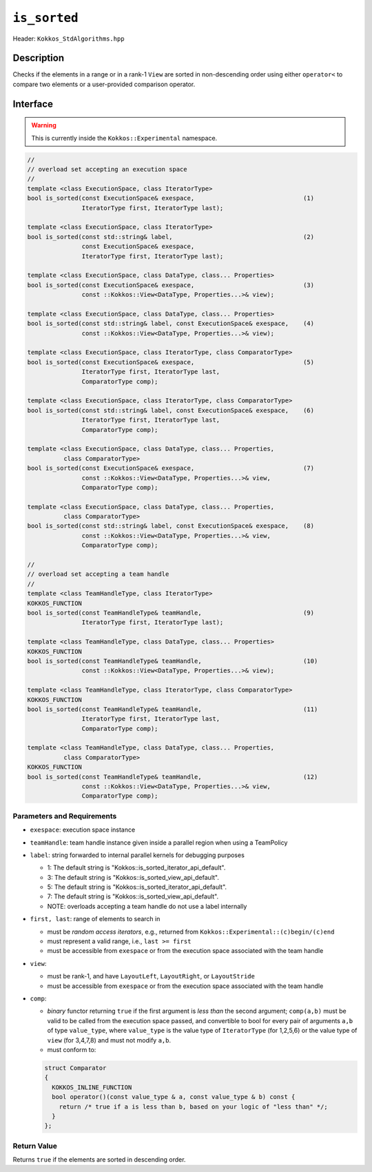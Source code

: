 
``is_sorted``
=============

Header: ``Kokkos_StdAlgorithms.hpp``

Description
-----------

Checks if the elements in a range or in a rank-1 ``View`` are sorted in non-descending order using either ``operator<`` to compare two elements or a user-provided comparison operator.

Interface
---------

.. warning:: This is currently inside the ``Kokkos::Experimental`` namespace.

.. code-block:: cpp

   //
   // overload set accepting an execution space
   //
   template <class ExecutionSpace, class IteratorType>
   bool is_sorted(const ExecutionSpace& exespace,                              (1)
                  IteratorType first, IteratorType last);

   template <class ExecutionSpace, class IteratorType>
   bool is_sorted(const std::string& label,                                    (2)
                  const ExecutionSpace& exespace,
                  IteratorType first, IteratorType last);

   template <class ExecutionSpace, class DataType, class... Properties>
   bool is_sorted(const ExecutionSpace& exespace,                              (3)
                  const ::Kokkos::View<DataType, Properties...>& view);

   template <class ExecutionSpace, class DataType, class... Properties>
   bool is_sorted(const std::string& label, const ExecutionSpace& exespace,    (4)
                  const ::Kokkos::View<DataType, Properties...>& view);

   template <class ExecutionSpace, class IteratorType, class ComparatorType>
   bool is_sorted(const ExecutionSpace& exespace,                              (5)
                  IteratorType first, IteratorType last,
                  ComparatorType comp);

   template <class ExecutionSpace, class IteratorType, class ComparatorType>
   bool is_sorted(const std::string& label, const ExecutionSpace& exespace,    (6)
                  IteratorType first, IteratorType last,
                  ComparatorType comp);

   template <class ExecutionSpace, class DataType, class... Properties,
             class ComparatorType>
   bool is_sorted(const ExecutionSpace& exespace,                              (7)
                  const ::Kokkos::View<DataType, Properties...>& view,
                  ComparatorType comp);

   template <class ExecutionSpace, class DataType, class... Properties,
             class ComparatorType>
   bool is_sorted(const std::string& label, const ExecutionSpace& exespace,    (8)
                  const ::Kokkos::View<DataType, Properties...>& view,
                  ComparatorType comp);

   //
   // overload set accepting a team handle
   //
   template <class TeamHandleType, class IteratorType>
   KOKKOS_FUNCTION
   bool is_sorted(const TeamHandleType& teamHandle,                            (9)
                  IteratorType first, IteratorType last);

   template <class TeamHandleType, class DataType, class... Properties>
   KOKKOS_FUNCTION
   bool is_sorted(const TeamHandleType& teamHandle,                            (10)
                  const ::Kokkos::View<DataType, Properties...>& view);

   template <class TeamHandleType, class IteratorType, class ComparatorType>
   KOKKOS_FUNCTION
   bool is_sorted(const TeamHandleType& teamHandle,                            (11)
                  IteratorType first, IteratorType last,
                  ComparatorType comp);

   template <class TeamHandleType, class DataType, class... Properties,
             class ComparatorType>
   KOKKOS_FUNCTION
   bool is_sorted(const TeamHandleType& teamHandle,                            (12)
                  const ::Kokkos::View<DataType, Properties...>& view,
                  ComparatorType comp);


Parameters and Requirements
~~~~~~~~~~~~~~~~~~~~~~~~~~~

- ``exespace``: execution space instance

- ``teamHandle``: team handle instance given inside a parallel region when using a TeamPolicy

- ``label``: string forwarded to internal parallel kernels for debugging purposes

  - 1: The default string is "Kokkos::is_sorted_iterator_api_default".

  - 3: The default string is "Kokkos::is_sorted_view_api_default".

  - 5: The default string is "Kokkos::is_sorted_iterator_api_default".

  - 7: The default string is "Kokkos::is_sorted_view_api_default".

  - NOTE: overloads accepting a team handle do not use a label internally

- ``first, last``: range of elements to search in

  - must be *random access iterators*, e.g., returned from ``Kokkos::Experimental::(c)begin/(c)end``

  - must represent a valid range, i.e., ``last >= first``

  - must be accessible from ``exespace`` or from the execution space associated with the team handle

- ``view``:

  - must be rank-1, and have ``LayoutLeft``, ``LayoutRight``, or ``LayoutStride``

  - must be accessible from ``exespace`` or from the execution space associated with the team handle

- ``comp``:

  - *binary* functor returning ``true`` if the first argument is *less than* the second argument;
    ``comp(a,b)`` must be valid to be called from the execution space passed,
    and convertible to bool for every pair of arguments ``a,b`` of type ``value_type``,
    where ``value_type`` is the value type of ``IteratorType`` (for 1,2,5,6)
    or the value type of ``view`` (for 3,4,7,8) and must not modify ``a,b``.

  - must conform to:

  .. code-block:: cpp

     struct Comparator
     {
       KOKKOS_INLINE_FUNCTION
       bool operator()(const value_type & a, const value_type & b) const {
         return /* true if a is less than b, based on your logic of "less than" */;
       }
     };

Return Value
~~~~~~~~~~~~

Returns ``true`` if the elements are sorted in descending order.